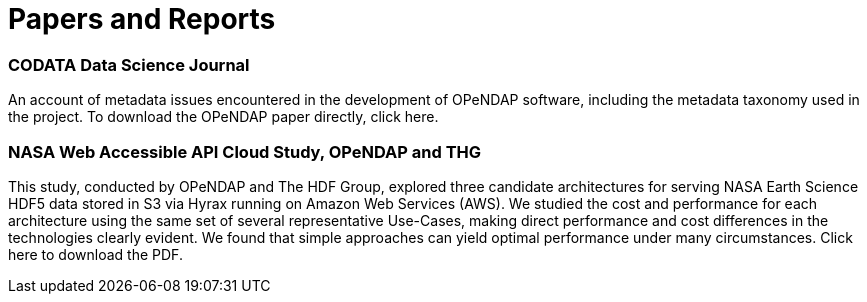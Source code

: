 = Papers and Reports

=== CODATA Data Science Journal

An account of metadata issues encountered in the development of OPeNDAP software, including the metadata taxonomy used in the project. To download the OPeNDAP paper directly, click here.

=== NASA Web Accessible API Cloud Study, OPeNDAP and THG

This study, conducted by OPeNDAP and The HDF Group, explored three candidate architectures for serving NASA Earth Science HDF5 data stored in S3 via Hyrax running on Amazon Web Services (AWS). We studied the cost and performance for each architecture using the same set of several representative Use-Cases, making direct performance and cost differences in the technologies clearly evident. We found that simple approaches can yield optimal performance under many circumstances. Click here to download the PDF.
